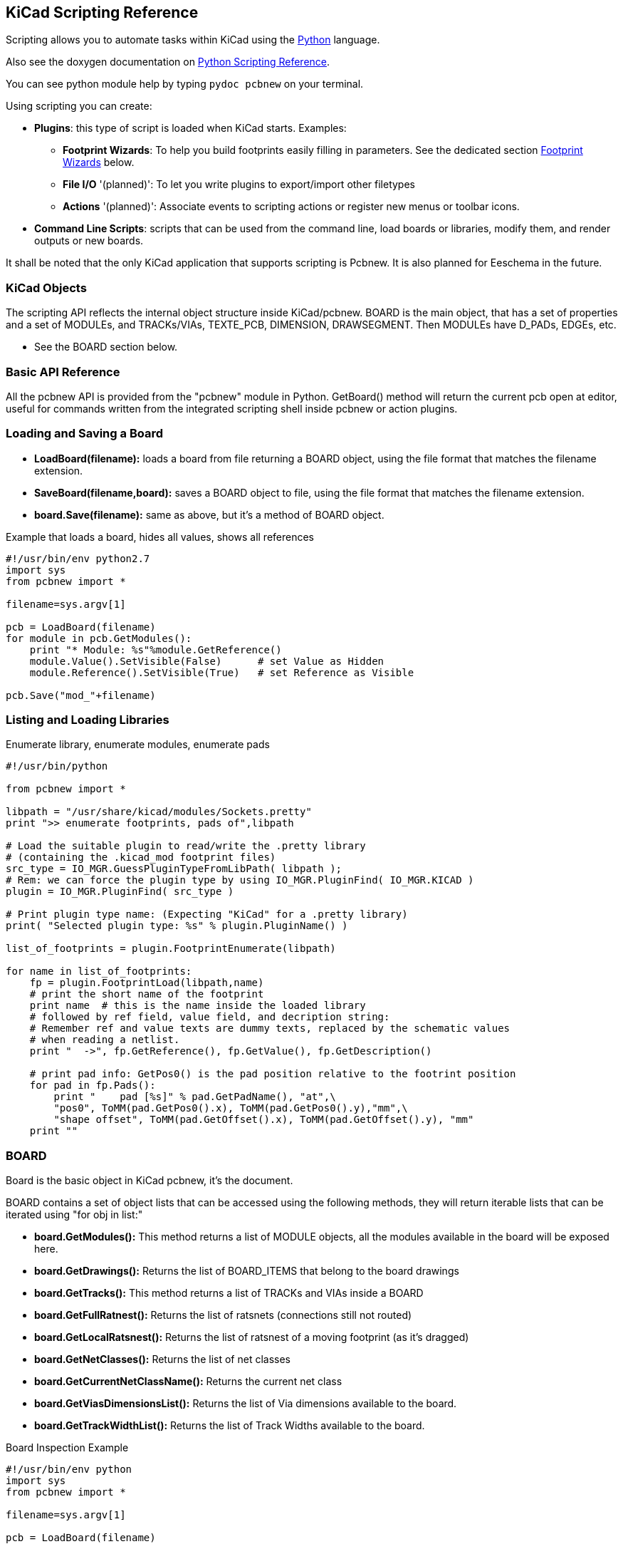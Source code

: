== KiCad Scripting Reference

Scripting allows you to automate tasks within KiCad using the https://www.python.org/[Python] language.

Also see the doxygen documentation on http://ci.kicad-pcb.org/job/kicad-doxygen/ws/build/pcbnew/doxygen-python/html/index.html[Python Scripting Reference].

You can see python module help by typing `pydoc pcbnew` on your terminal.

Using scripting you can create:

- *Plugins*: this type of script is loaded when KiCad starts. Examples:
    * *Footprint Wizards*: To help you build footprints easily filling in parameters. See the dedicated section <<Footprint_Wizards,Footprint Wizards>> below.
    * *File I/O* '(planned)': To let you write plugins to export/import other filetypes
    * *Actions* '(planned)': Associate events to scripting actions or register new menus or toolbar icons.

- *Command Line Scripts*: scripts that can be used from the command line, load boards or libraries, modify them, and render outputs or new boards.

It shall be noted that the only KiCad application that supports
scripting is Pcbnew. It is also planned for Eeschema in the future.

=== KiCad Objects

The scripting API reflects the internal object structure inside
KiCad/pcbnew. BOARD is the main object, that has a set of properties and
a set of MODULEs, and TRACKs/VIAs, TEXTE_PCB, DIMENSION, DRAWSEGMENT.
Then MODULEs have D_PADs, EDGEs, etc.

- See the BOARD section below.

=== Basic API Reference

All the pcbnew API is provided from the "pcbnew" module in Python.
GetBoard() method will return the current pcb open at editor, useful for
commands written from the integrated scripting shell inside pcbnew or
action plugins.

=== Loading and Saving a Board

- *LoadBoard(filename):*
           loads a board from file returning a BOARD object, using the file format that matches the filename extension.

- *SaveBoard(filename,board):*
           saves a BOARD object to file, using the file format that matches the filename extension.

- *board.Save(filename):*
           same as above, but it's a method of BOARD object.
 
.Example that loads a board, hides all values, shows all references
[source,python]
----------
#!/usr/bin/env python2.7
import sys
from pcbnew import *

filename=sys.argv[1]

pcb = LoadBoard(filename)
for module in pcb.GetModules():
    print "* Module: %s"%module.GetReference()
    module.Value().SetVisible(False)      # set Value as Hidden
    module.Reference().SetVisible(True)   # set Reference as Visible

pcb.Save("mod_"+filename)
----------

=== Listing and Loading Libraries

.Enumerate library, enumerate modules, enumerate pads
[source,python]
----------
#!/usr/bin/python

from pcbnew import *

libpath = "/usr/share/kicad/modules/Sockets.pretty"
print ">> enumerate footprints, pads of",libpath

# Load the suitable plugin to read/write the .pretty library
# (containing the .kicad_mod footprint files)
src_type = IO_MGR.GuessPluginTypeFromLibPath( libpath );
# Rem: we can force the plugin type by using IO_MGR.PluginFind( IO_MGR.KICAD )
plugin = IO_MGR.PluginFind( src_type )

# Print plugin type name: (Expecting "KiCad" for a .pretty library)
print( "Selected plugin type: %s" % plugin.PluginName() )

list_of_footprints = plugin.FootprintEnumerate(libpath)

for name in list_of_footprints:
    fp = plugin.FootprintLoad(libpath,name)
    # print the short name of the footprint
    print name  # this is the name inside the loaded library
    # followed by ref field, value field, and decription string:
    # Remember ref and value texts are dummy texts, replaced by the schematic values
    # when reading a netlist.
    print "  ->", fp.GetReference(), fp.GetValue(), fp.GetDescription()

    # print pad info: GetPos0() is the pad position relative to the footrint position
    for pad in fp.Pads():
        print "    pad [%s]" % pad.GetPadName(), "at",\
        "pos0", ToMM(pad.GetPos0().x), ToMM(pad.GetPos0().y),"mm",\
        "shape offset", ToMM(pad.GetOffset().x), ToMM(pad.GetOffset().y), "mm"
    print ""
----------

=== BOARD

Board is the basic object in KiCad pcbnew, it's the document.

BOARD contains a set of object lists that can be accessed using the following methods, they will return iterable lists that can be iterated using "for obj in list:"

- *board.GetModules():* This method returns a list of MODULE objects, all the modules available in the board will be exposed here.
- *board.GetDrawings():* Returns the list of BOARD_ITEMS that belong to the board drawings
- *board.GetTracks():* This method returns a list of TRACKs and VIAs inside a BOARD
- *board.GetFullRatnest():* Returns the list of ratsnets (connections still not routed)
- *board.GetLocalRatsnest():* Returns the list of ratsnest of a moving footprint (as it's dragged)
- *board.GetNetClasses():* Returns the list of net classes
- *board.GetCurrentNetClassName():* Returns the current net class
- *board.GetViasDimensionsList():* Returns the list of Via dimensions available to the board.
- *board.GetTrackWidthList():* Returns the list of Track Widths available to the board.


.Board Inspection Example
[source,python]
----------
#!/usr/bin/env python
import sys
from pcbnew import *

filename=sys.argv[1]

pcb = LoadBoard(filename)

ToUnits = ToMM
FromUnits = FromMM
#ToUnits=ToMils
#FromUnits=FromMils

print "LISTING VIAS:"

for item in pcb.GetTracks():
    if type(item) is VIA:

        pos = item.GetPosition()
        drill = item.GetDrillValue()
        width = item.GetWidth()
        print " * Via:   %s - %f/%f "%(ToUnits(pos),ToUnits(drill),ToUnits(width))

    elif type(item) is TRACK:

        start = item.GetStart()
        end = item.GetEnd()
        width = item.GetWidth()

        print " * Track: %s to %s, width %f" % (ToUnits(start),ToUnits(end),ToUnits(width))

    else:
        print "Unknown type    %s" % type(item)

print ""
print "LIST DRAWINGS:"

for item in pcb.GetDrawings():
    if type(item) is TEXTE_PCB:
        print "* Text:    '%s' at %s"%(item.GetText(), item.GetPosition())
    elif type(item) is DRAWSEGMENT:
        print "* Drawing: %s"%item.GetShapeStr() # dir(item)
    else:
        print type(item)

print ""
print "LIST MODULES:"

for module in pcb.GetModules():
    print "* Module: %s at %s"%(module.GetReference(),ToUnits(module.GetPosition()))

print ""
print "Ratsnest cnt:",len(pcb.GetFullRatsnest())
print "track w cnt:",len(pcb.GetTrackWidthList())
print "via s cnt:",len(pcb.GetViasDimensionsList())

print ""
print "LIST ZONES:", pcb.GetAreaCount()

for idx in range(0, pcb.GetAreaCount()):
    zone=pcb.GetArea(idx)
    print "zone:", idx, "priority:", zone.GetPriority(), "netname", zone.GetNetname()

print ""
print "NetClasses:", pcb.GetNetClasses().GetCount(),
---------

=== Examples

==== Change a component pin's paste mask margin

.We only want to change pins from 1 to 14, 15 is a thermal pad that must be kept as it is.
[source,python]
----------
#!/usr/bin/env python2.7
import sys
from pcbnew import *

filename=sys.argv[1]
pcb = LoadBoard(filename)

# Find module U304
u304 = pcb.FindModuleByReference('U304')
pads = u304.Pads()

#  Iterate over pads, printing solder paste margin
for p in pads:
    print p.GetPadName(), ToMM(p.GetLocalSolderPasteMargin())
    id = int(p.GetPadName())
    # Set margin to 0 for all but pad (pin) 15
    if id<15: p.SetLocalSolderPasteMargin(0)

pcb.Save("mod_"+filename)
---------

[[Footprint_Wizards]]
=== Footprint Wizards

The footprint wizards are a collection of python scripts that can be
accessed from the Footprint Editor. If you invoke the footprint
dialog you select a given wizard that allows you to see the footprint
rendered, and you have some parameters you can edit.

If the plugins are not properly distributed to your system package,
you can find the latest versions in the KiCad source tree at
link:http://bazaar.launchpad.net/~kicad-product-committers/kicad/product/files/head:/pcbnew/scripting/plugins/[launchpad].

They should be located in for example `C:\Program
Files\KiCad\bin\scripting\plugins`.

On linux you can also keep your user plugins in
`$HOME/.kicad_plugins`.


.Build footprints easily filling in parameters.
[source,python]
----------
from __future__ import division
import pcbnew

import HelpfulFootprintWizardPlugin as HFPW


class FPC_FootprintWizard(HFPW.HelpfulFootprintWizardPlugin):

    def GetName(self):
        return "FPC (SMT connector)"

    def GetDescription(self):
        return "FPC (SMT connector) Footprint Wizard"

    def GetValue(self):
        pins = self.parameters["Pads"]["*n"]
        return "FPC_%d" % pins

    def GenerateParameterList(self):
        self.AddParam( "Pads", "n", self.uNatural, 40 )
        self.AddParam( "Pads", "pitch", self.uMM, 0.5 )
        self.AddParam( "Pads", "width", self.uMM, 0.25 )
        self.AddParam( "Pads", "height", self.uMM, 1.6)
        self.AddParam( "Shield", "shield_to_pad", self.uMM, 1.6 )
        self.AddParam( "Shield", "from_top", self.uMM, 1.3 )
        self.AddParam( "Shield", "width", self.uMM, 1.5 )
        self.AddParam( "Shield", "height", self.uMM, 2 )


    # build a rectangular pad
    def smdRectPad(self,module,size,pos,name):
        pad = pcbnew.D_PAD(module)
        pad.SetSize(size)
        pad.SetShape(pcbnew.PAD_SHAPE_RECT)
        pad.SetAttribute(pcbnew.PAD_ATTRIB_SMD)
        pad.SetLayerSet( pad.SMDMask() )
        pad.SetPos0(pos)
        pad.SetPosition(pos)
        pad.SetPadName(name)
        return pad

    def CheckParameters(self):
        p = self.parameters
        self.CheckParamInt( "Pads", "*n" )  # not internal units preceded by "*"


    def BuildThisFootprint(self):
        p = self.parameters
        pad_count       = int(p["Pads"]["*n"])
        pad_width       = p["Pads"]["width"]
        pad_height      = p["Pads"]["height"]
        pad_pitch       = p["Pads"]["pitch"]
        shl_width       = p["Shield"]["width"]
        shl_height      = p["Shield"]["height"]
        shl_to_pad      = p["Shield"]["shield_to_pad"]
        shl_from_top    = p["Shield"]["from_top"]

        offsetX         = pad_pitch * ( pad_count-1 ) / 2
        size_pad = pcbnew.wxSize( pad_width, pad_height )
        size_shld = pcbnew.wxSize(shl_width, shl_height)
        size_text = self.GetTextSize()  # IPC nominal

        # Gives a position and size to ref and value texts:
        textposy = pad_height/2 + pcbnew.FromMM(1) + self.GetTextThickness()
        self.draw.Reference( 0, textposy, size_text )

        textposy = textposy + size_text + self.GetTextThickness()
        self.draw.Value( 0, textposy, size_text )

        # create a pad array and add it to the module
        for n in range ( 0, pad_count ):
            xpos = pad_pitch*n - offsetX
            pad = self.smdRectPad(self.module,size_pad, pcbnew.wxPoint(xpos,0),str(n+1))
            self.module.Add(pad)


        # Mechanical shield pads: left pad and right pad
        xpos = -shl_to_pad-offsetX
        pad_s0_pos = pcbnew.wxPoint(xpos,shl_from_top)
        pad_s0 = self.smdRectPad(self.module, size_shld, pad_s0_pos, "0")
        xpos = (pad_count-1) * pad_pitch+shl_to_pad - offsetX
        pad_s1_pos = pcbnew.wxPoint(xpos,shl_from_top)
        pad_s1 = self.smdRectPad(self.module, size_shld, pad_s1_pos, "0")

        self.module.Add(pad_s0)
        self.module.Add(pad_s1)

        # add footprint outline
        linewidth = self.draw.GetLineThickness()
        margin = linewidth

        # upper line
        posy = -pad_height/2 - linewidth/2 - margin
        xstart = - pad_pitch*0.5-offsetX
        xend = pad_pitch * pad_count + xstart;
        self.draw.Line( xstart, posy, xend, posy )

        # lower line
        posy = pad_height/2 + linewidth/2 + margin
        self.draw.Line(xstart, posy, xend, posy)

        # around left mechanical pad (the outline around right pad is mirrored/y axix)
        yend = pad_s0_pos.y + shl_height/2 + margin
        self.draw.Line(xstart, posy, xstart, yend)
        self.draw.Line(-xstart, posy, -xstart, yend)

        posy = yend
        xend = pad_s0_pos.x - (shl_width/2 + linewidth + margin*2)
        self.draw.Line(xstart, posy, xend, posy)

        # right pad side
        self.draw.Line(-xstart, posy, -xend, yend)

        # set SMD attribute
        self.module.SetAttributes(pcbnew.MOD_CMS)
        
        # vertical segment at left of the pad
        xstart = xend
        yend = posy - (shl_height + linewidth + margin*2)
        self.draw.Line(xstart, posy, xend, yend)

        # right pad side
        self.draw.Line(-xstart, posy, -xend, yend)

        # horizontal segment above the pad
        xstart = xend
        xend = - pad_pitch*0.5-offsetX
        posy = yend
        self.draw.Line(xstart, posy, xend, yend)

        # right pad side
        self.draw.Line(-xstart, posy,-xend, yend)

        # vertical segment above the pad
        xstart = xend
        yend = -pad_height/2 - linewidth/2 - margin
        self.draw.Line(xstart, posy, xend, yend)

        # right pad side
        self.draw.Line(-xstart, posy, -xend, yend)


# register into pcbnew
FPC_FootprintWizard().register()
---------

